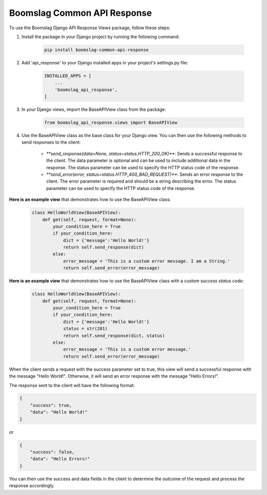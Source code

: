 ==================================
Boomslag Common API Response
==================================

To use the Boomslag Django API Response Views package, follow these steps:

#. Install the package in your Django project by running the following command:


    .. code-block:: python

        pip install boomslag-common-api-response


#. Add 'api_response' to your Django installed apps in your project's settings.py file:


    .. code-block:: python

        INSTALLED_APPS = [
            ...
            'boomslag_api_response',
        ]


#. In your Django views, import the BaseAPIView class from the package:


    .. code-block:: python

        from boomslag_api_response.views import BaseAPIView


#. Use the BaseAPIView class as the base class for your Django view. You can then use the following methods to send responses to the client:

    * `**send_response(data=None, status=status.HTTP_200_OK)**`: Sends a successful response to the client. The data parameter is optional and can be used to include additional data in the response. The status parameter can be used to specify the HTTP status code of the response.

    * `**send_error(error, status=status.HTTP_400_BAD_REQUEST)**`: Sends an error response to the client. The error parameter is required and should be a string describing the error. The status parameter can be used to specify the HTTP status code of the response.

**Here is an example view** that demonstrates how to use the BaseAPIView class:


    .. code-block:: python

        class HelloWorldView(BaseAPIView):
            def get(self, request, format=None):
                your_condition_here = True
                if your_condition_here:
                    dict = {'message':'Hello World!'}
                    return self.send_response(dict)
                else:
                    error_message = 'This is a custom error message. I am a String.'
                    return self.send_error(error_message)


**Here is an example view** that demonstrates how to use the BaseAPIView class with a *custom success status code*:


    .. code-block:: python

        class HelloWorldView(BaseAPIView):
            def get(self, request, format=None):
                your_condition_here = True
                if your_condition_here:
                    dict = {'message':'Hello World!'}
                    status = str(201)
                    return self.send_response(dict, status)
                else:
                    error_message = 'This is a custom error message.'
                    return self.send_error(error_message)


When the client sends a request with the success parameter set to true, this view will send a successful response with the message "Hello World!". Otherwise, it will send an error response with the message "Hello Errors!".

The response sent to the client will have the following format:

.. code-block:: python

    {
        "success": true,
        "data": "Hello World!"
    }

or

.. code-block:: python

    {
        "success": false,
        "data": "Hello Errors!"
    }

You can then use the success and data fields in the client to determine the outcome of the request and process the response accordingly.
